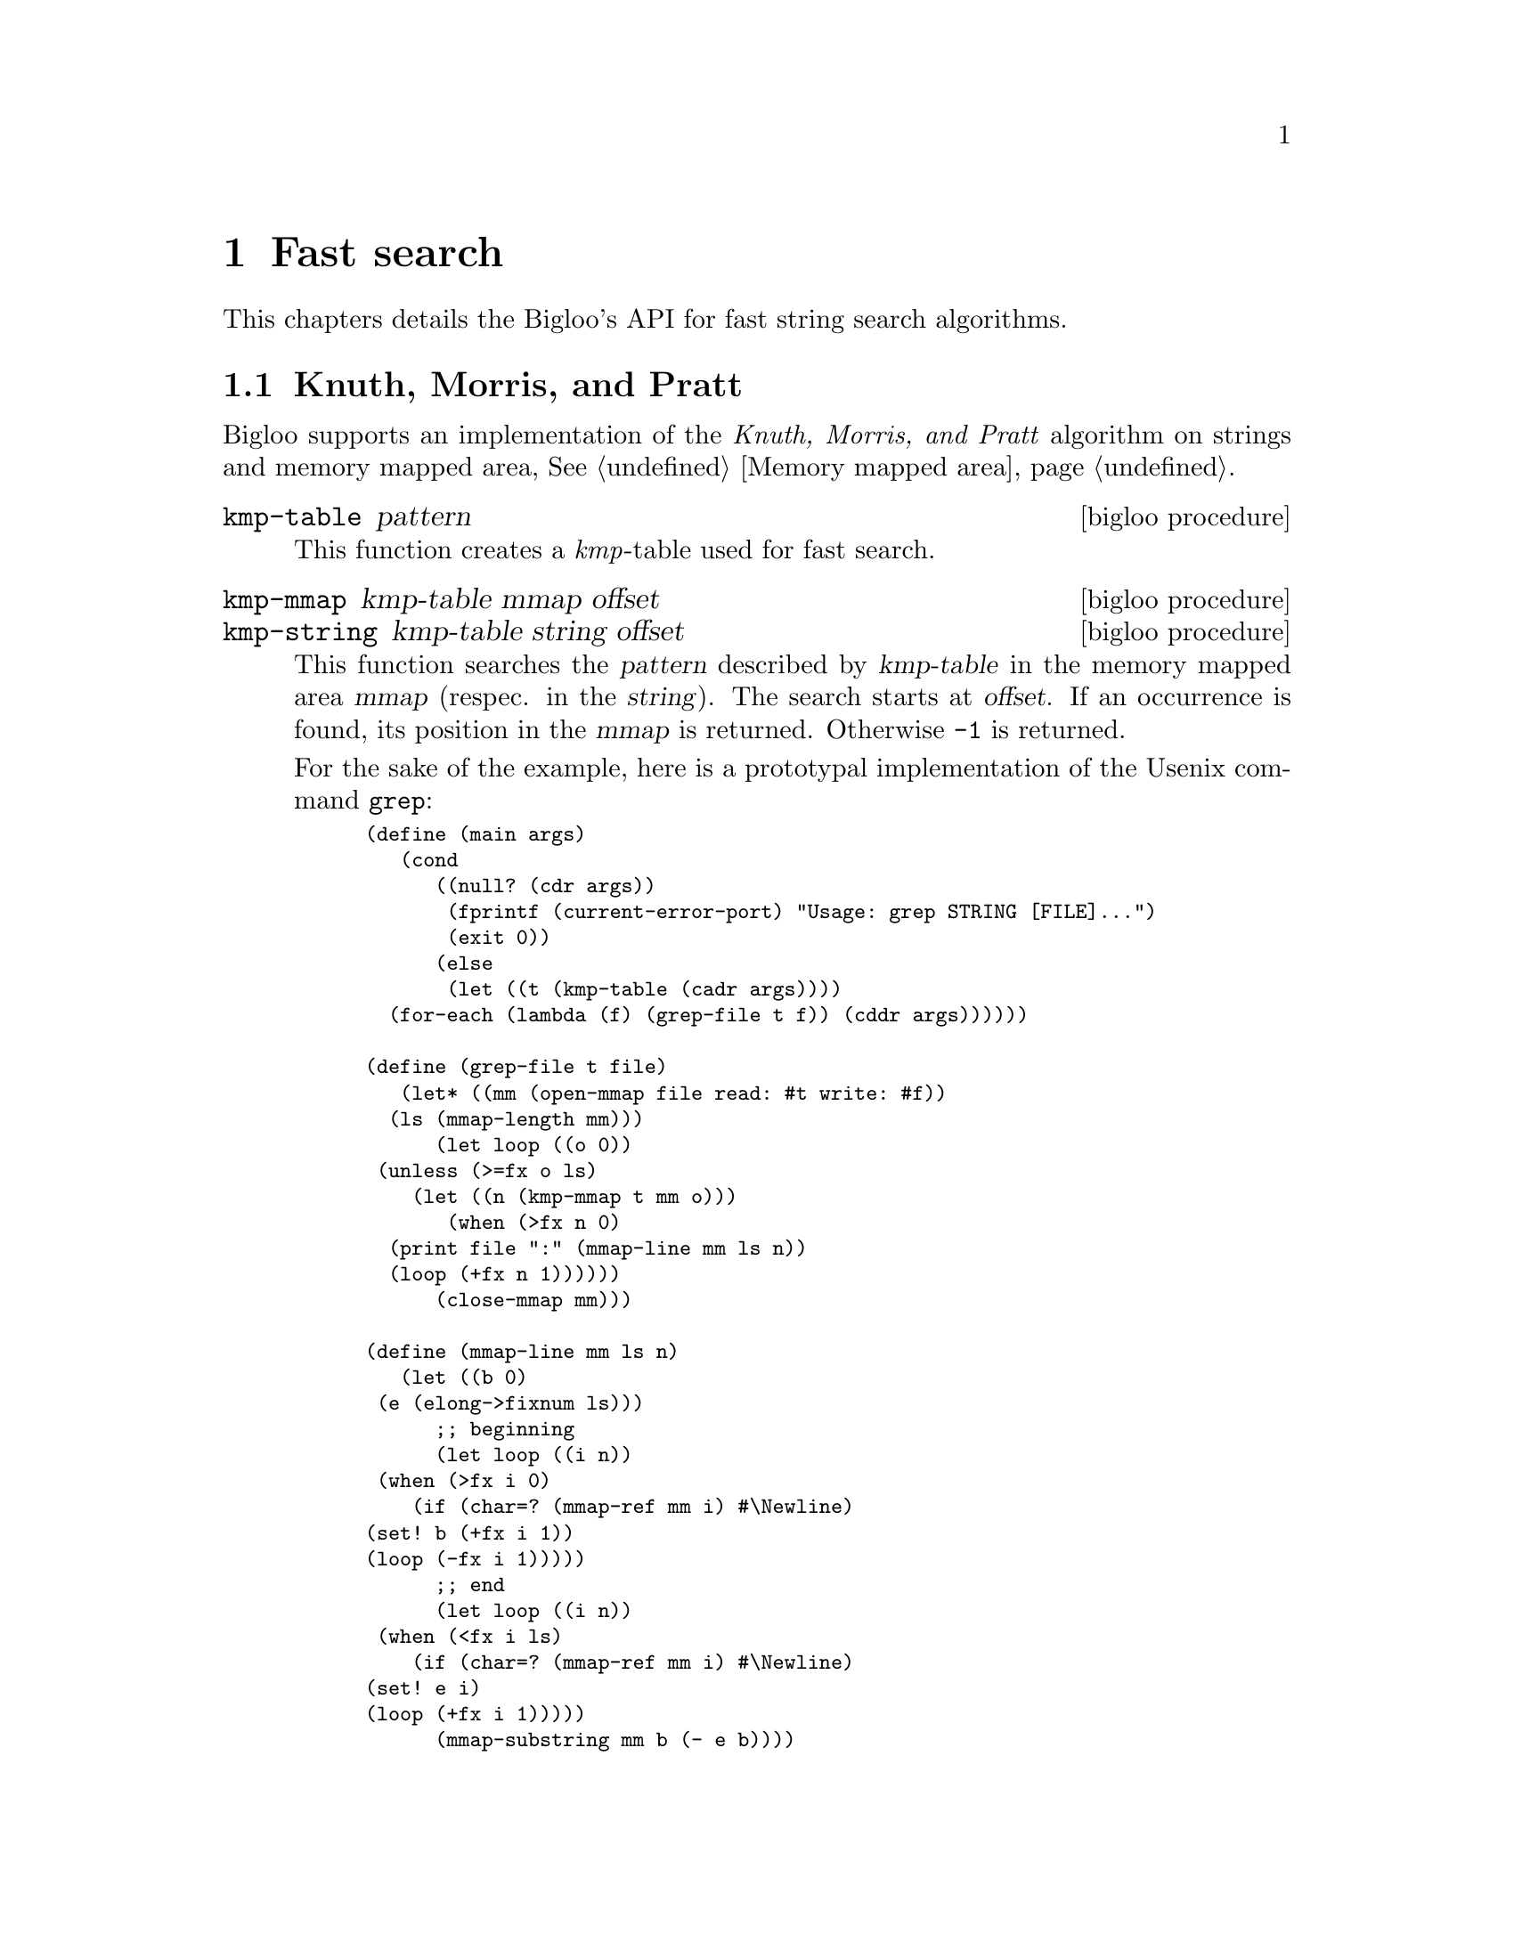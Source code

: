 @c =================================================================== @c
@c    serrano/prgm/project/bigloo/manuals/search.texi                  @c
@c    ------------------------------------------------------------     @c
@c    Author      :  Manuel Serrano                                    @c
@c    Creation    :  Tue Apr 11 07:43:31 2006                          @c
@c    Last change :                                                    @c
@c    Copyright   :  2006 Manuel Serrano                               @c
@c    ------------------------------------------------------------     @c
@c    Fast search algorithms                                           @c
@c =================================================================== @c

@c ------------------------------------------------------------------- @c
@c    Fast search                                                      @c
@c ------------------------------------------------------------------- @c
@node Fast search, Structures and Records, Pattern Matching, Top
@comment  node-name,  next,  previous,  up
@chapter Fast search
@cindex fast string search

This chapters details the Bigloo's API for fast string search algorithms.

@menu
* Knuth - Morris - Pratt::
@end menu


@c ------------------------------------------------------------------- @c
@c    Class declaration                                                @c
@c ------------------------------------------------------------------- @c
@node Knuth - Morris - Pratt, , , Fast search
@comment  node-name,  next,  previous,  up@section Class declaration
@section Knuth, Morris, and Pratt
@cindex Knuth, Morris, and Pratt

Bigloo supports an implementation of the @emph{Knuth, Morris, and Pratt}
algorithm on strings and memory mapped area, @xref{Memory mapped area}.

@deffn {bigloo procedure} kmp-table pattern
This function creates a @emph{kmp}-table used for fast search.
@end deffn

@deffn {bigloo procedure} kmp-mmap kmp-table mmap offset
@deffnx {bigloo procedure} kmp-string kmp-table string offset
This function searches the @var{pattern} described by @var{kmp-table}
in the memory mapped area @var{mmap} (respec. in the @var{string}). 
The search starts at @var{offset}. If an occurrence
is found, its position in the @var{mmap} is returned. Otherwise
@code{-1} is returned.

For the sake of the example, here is a prototypal implementation of
the Usenix command @code{grep}:

@smalllisp
(define (main args)
   (cond
      ((null? (cdr args))
       (fprintf (current-error-port) "Usage: grep STRING [FILE]...")
       (exit 0))
      (else
       (let ((t (kmp-table (cadr args))))
	  (for-each (lambda (f) (grep-file t f)) (cddr args))))))

(define (grep-file t file)
   (let* ((mm (open-mmap file read: #t write: #f))
	  (ls (mmap-length mm)))
      (let loop ((o 0))
	 (unless (>=fx o ls)
	    (let ((n (kmp-mmap t mm o)))
	       (when (>fx n 0)
		  (print file ":" (mmap-line mm ls n))
		  (loop (+fx n 1))))))
      (close-mmap mm)))

(define (mmap-line mm ls n)
   (let ((b 0)
	 (e (elong->fixnum ls)))
      ;; beginning
      (let loop ((i n))
	 (when (>fx i 0)
	    (if (char=? (mmap-ref mm i) #\Newline)
		(set! b (+fx i 1))
		(loop (-fx i 1)))))
      ;; end
      (let loop ((i n))
	 (when (<fx i ls)
	    (if (char=? (mmap-ref mm i) #\Newline)
		(set! e i)
		(loop (+fx i 1)))))
      (mmap-substring mm b (- e b))))
@end smalllisp
@end deffn





